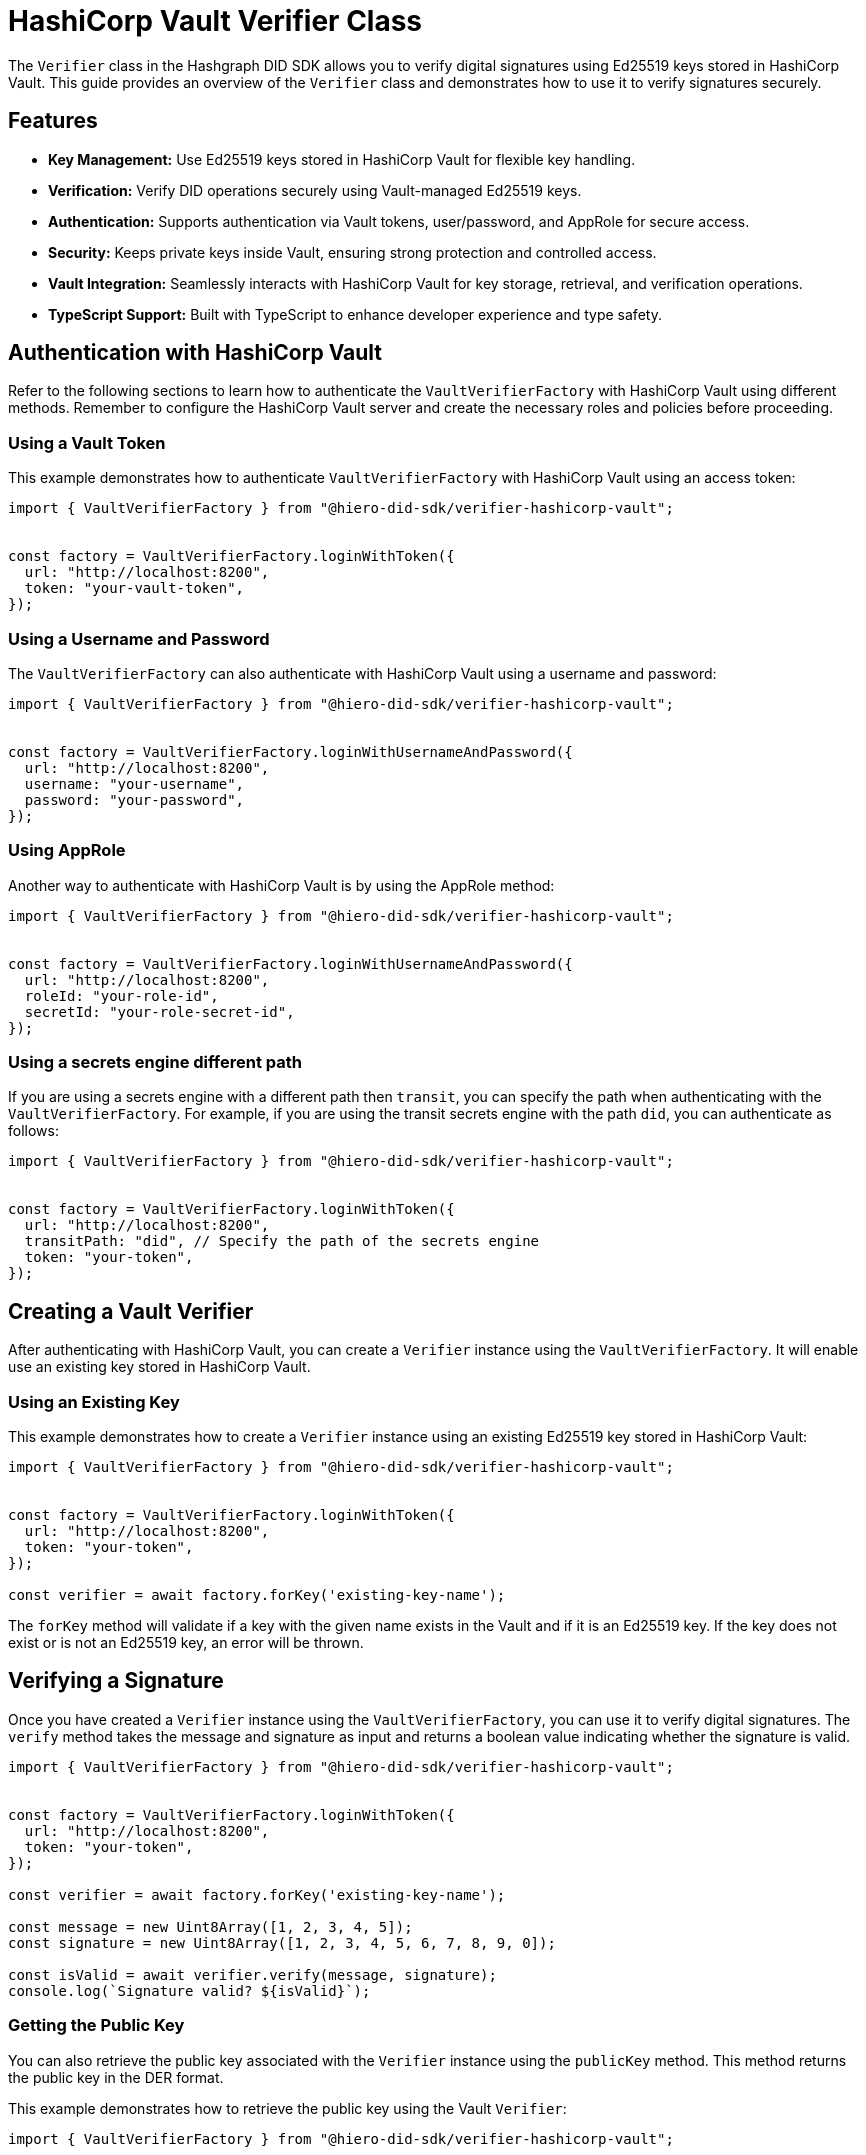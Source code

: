 = HashiCorp Vault Verifier Class

The `Verifier` class in the Hashgraph DID SDK allows you to verify digital signatures using Ed25519 keys stored in HashiCorp Vault. This guide provides an overview of the `Verifier` class and demonstrates how to use it to verify signatures securely.

== Features

*   **Key Management:** Use Ed25519 keys stored in HashiCorp Vault for flexible key handling.
*   **Verification:** Verify DID operations securely using Vault-managed Ed25519 keys.
*   **Authentication:** Supports authentication via Vault tokens, user/password, and AppRole for secure access.
*   **Security:** Keeps private keys inside Vault, ensuring strong protection and controlled access.
*   **Vault Integration:** Seamlessly interacts with HashiCorp Vault for key storage, retrieval, and verification operations.
*   **TypeScript Support:** Built with TypeScript to enhance developer experience and type safety.

== Authentication with HashiCorp Vault

Refer to the following sections to learn how to authenticate the `VaultVerifierFactory` with HashiCorp Vault using different methods. Remember to configure the HashiCorp Vault server and create the necessary roles and policies before proceeding.

=== Using a Vault Token

This example demonstrates how to authenticate `VaultVerifierFactory` with HashiCorp Vault using an access token:

[source, typescript]
----
import { VaultVerifierFactory } from "@hiero-did-sdk/verifier-hashicorp-vault";


const factory = VaultVerifierFactory.loginWithToken({
  url: "http://localhost:8200",
  token: "your-vault-token",
});
----

=== Using a Username and Password

The `VaultVerifierFactory` can also authenticate with HashiCorp Vault using a username and password:

[source, typescript]
----
import { VaultVerifierFactory } from "@hiero-did-sdk/verifier-hashicorp-vault";


const factory = VaultVerifierFactory.loginWithUsernameAndPassword({
  url: "http://localhost:8200",
  username: "your-username",
  password: "your-password",
});
----

=== Using AppRole

Another way to authenticate with HashiCorp Vault is by using the AppRole method:

[source, typescript]
----
import { VaultVerifierFactory } from "@hiero-did-sdk/verifier-hashicorp-vault";


const factory = VaultVerifierFactory.loginWithUsernameAndPassword({
  url: "http://localhost:8200",
  roleId: "your-role-id",
  secretId: "your-role-secret-id",
});
----

=== Using a secrets engine different path

If you are using a secrets engine with a different path then `transit`, you can specify the path when authenticating with the `VaultVerifierFactory`. For example, if you are using the transit secrets engine with the path `did`, you can authenticate as follows:

[source, typescript]
----
import { VaultVerifierFactory } from "@hiero-did-sdk/verifier-hashicorp-vault";


const factory = VaultVerifierFactory.loginWithToken({
  url: "http://localhost:8200",
  transitPath: "did", // Specify the path of the secrets engine
  token: "your-token",
});
----

== Creating a Vault Verifier

After authenticating with HashiCorp Vault, you can create a `Verifier` instance using the `VaultVerifierFactory`. It will enable use an existing key stored in HashiCorp Vault.


=== Using an Existing Key

This example demonstrates how to create a `Verifier` instance using an existing Ed25519 key stored in HashiCorp Vault:

[source, typescript]
----
import { VaultVerifierFactory } from "@hiero-did-sdk/verifier-hashicorp-vault";


const factory = VaultVerifierFactory.loginWithToken({
  url: "http://localhost:8200",
  token: "your-token",
});

const verifier = await factory.forKey('existing-key-name');
----

The `forKey` method will validate if a key with the given name exists in the Vault and if it is an Ed25519 key. If the key does not exist or is not an Ed25519 key, an error will be thrown.

== Verifying a Signature

Once you have created a `Verifier` instance using the `VaultVerifierFactory`, you can use it to verify digital signatures. The `verify` method takes the message and signature as input and returns a boolean value indicating whether the signature is valid.

[source, typescript]
----
import { VaultVerifierFactory } from "@hiero-did-sdk/verifier-hashicorp-vault";


const factory = VaultVerifierFactory.loginWithToken({
  url: "http://localhost:8200",
  token: "your-token",
});

const verifier = await factory.forKey('existing-key-name');

const message = new Uint8Array([1, 2, 3, 4, 5]);
const signature = new Uint8Array([1, 2, 3, 4, 5, 6, 7, 8, 9, 0]);

const isValid = await verifier.verify(message, signature);
console.log(`Signature valid? ${isValid}`);
----


=== Getting the Public Key

You can also retrieve the public key associated with the `Verifier` instance using the `publicKey` method. This method returns the public key in the DER format.

This example demonstrates how to retrieve the public key using the Vault `Verifier`:

[source, typescript]
----
import { VaultVerifierFactory } from "@hiero-did-sdk/verifier-hashicorp-vault";


const factory = VaultVerifierFactory.loginWithToken({
  url: "http://localhost:8200",
  token: "your-token",
});

const verifier = await factory.forKey('existing-key-name');

const publicKey = await verifier.publicKey();
----

== References

* xref:04-implementation/components/hashicorp-vault-verifier-api.adoc[Vault `Verifier` API Reference]
* xref:04-implementation/components/hashicorp-vault-verifier-factory-api.adoc[`VaultVerifierFactory` API Reference]